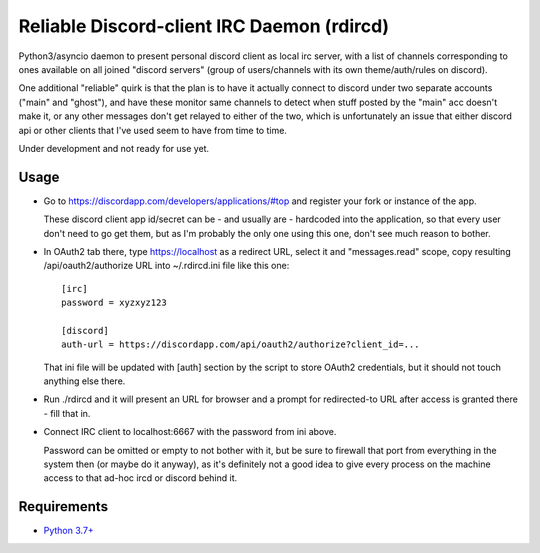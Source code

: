 Reliable Discord-client IRC Daemon (rdircd)
===========================================

Python3/asyncio daemon to present personal discord client as local irc server,
with a list of channels corresponding to ones available on all joined "discord
servers" (group of users/channels with its own theme/auth/rules on discord).

One additional "reliable" quirk is that the plan is to have it actually connect
to discord under two separate accounts ("main" and "ghost"), and have these
monitor same channels to detect when stuff posted by the "main" acc doesn't make it,
or any other messages don't get relayed to either of the two,
which is unfortunately an issue that either discord api or other clients that
I've used seem to have from time to time.

Under development and not ready for use yet.


Usage
-----

- Go to https://discordapp.com/developers/applications/#top and register your
  fork or instance of the app.

  These discord client app id/secret can be - and usually are - hardcoded into
  the application, so that every user don't need to go get them,
  but as I'm probably the only one using this one, don't see much reason to bother.

- In OAuth2 tab there, type https://localhost as a redirect URL,
  select it and "messages.read" scope, copy resulting /api/oauth2/authorize
  URL into ~/.rdircd.ini file like this one::

    [irc]
    password = xyzxyz123

    [discord]
    auth-url = https://discordapp.com/api/oauth2/authorize?client_id=...

  That ini file will be updated with [auth] section by the script to store
  OAuth2 credentials, but it should not touch anything else there.

- Run ./rdircd and it will present an URL for browser and a prompt for
  redirected-to URL after access is granted there - fill that in.

- Connect IRC client to localhost:6667 with the password from ini above.

  Password can be omitted or empty to not bother with it, but be sure to
  firewall that port from everything in the system then (or maybe do it anyway),
  as it's definitely not a good idea to give every process on the machine access
  to that ad-hoc ircd or discord behind it.


Requirements
------------

* `Python 3.7+ <http://python.org/>`_
